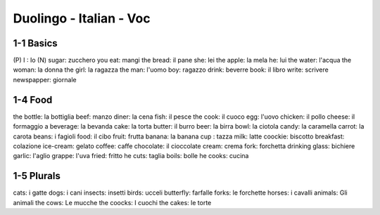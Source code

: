 Duolingo - Italian - Voc
#########################

1-1 Basics
**********

(P) I : Io
(N) sugar: zucchero
you eat: mangi
the bread: il pane
she: lei
the apple: la mela
he: lui
the water: l'acqua
the woman: la donna
the girl: la ragazza
the man: l'uomo
boy: ragazzo
drink: beverre
book: il libro
write: scrivere
newspapper: giornale

1-4 Food
********

the bottle: la bottiglia
beef: manzo
diner: la cena
fish: il pesce
the cook: il cuoco
egg: l'uovo
chicken: il pollo
cheese: il formaggio
a beverage: la bevanda
cake: la torta
butter: il burro
beer: la birra
bowl: la ciotola
candy: la caramella
carrot: la carota
beans: i fagioli
food: il cibo
fruit: frutta
banana: la banana
cup : tazza
milk: latte
coockie: biscotto
breakfast: colazione
ice-cream: gelato
coffee: caffe
chocolate: il cioccolate
cream: crema
fork: forchetta
drinking glass: bichiere
garlic: l'aglio
grappe: l'uva
fried: fritto
he cuts: taglia
boils: bolle
he cooks: cucina

1-5 Plurals
***********

cats: i gatte
dogs: i cani
insects: insetti
birds: ucceli
butterfly: farfalle
forks: le forchette
horses: i cavalli
animals: Gli animali
the cows: Le mucche
the coocks: I cuochi
the cakes: le torte